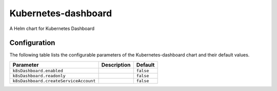 .. This page has been autogenerated using Frigate.
   https://frigate.readthedocs.io

Kubernetes-dashboard
======================

A Helm chart for Kubernetes Dashboard



Configuration
-------------

The following table lists the configurable parameters of the Kubernetes-dashboard chart and their default values.

================================================== ==================================================================================================== ==================================================
Parameter                                          Description                                                                                          Default
================================================== ==================================================================================================== ==================================================
``k8sDashboard.enabled``                                                                                                                                ``false``                                         
``k8sDashboard.readonly``                                                                                                                               ``false``                                         
``k8sDashboard.createServiceAccount``                                                                                                                   ``false``                                         
================================================== ==================================================================================================== ==================================================






